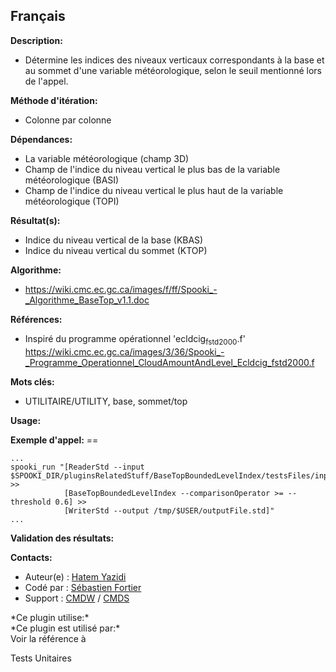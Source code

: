 ** Français















*Description:*

- Détermine les indices des niveaux verticaux correspondants à la base
  et au sommet d'une variable météorologique, selon le seuil mentionné
  lors de l'appel.

*Méthode d'itération:*

- Colonne par colonne

*Dépendances:*

- La variable météorologique (champ 3D)
- Champ de l'indice du niveau vertical le plus bas de la variable
  météorologique (BASI)
- Champ de l'indice du niveau vertical le plus haut de la variable
  météorologique (TOPI)

*Résultat(s):*

- Indice du niveau vertical de la base (KBAS)
- Indice du niveau vertical du sommet (KTOP)

*Algorithme:*

- [[https://wiki.cmc.ec.gc.ca/images/f/ff/Spooki_-_Algorithme_BaseTop_v1.1.doc]]

*Références:*

- Inspiré du programme opérationnel 'ecldcig_fstd2000.f'
  [[https://wiki.cmc.ec.gc.ca/images/3/36/Spooki_-_Programme_Operationnel_CloudAmountAndLevel_Ecldcig_fstd2000.f]]

*Mots clés:*

- UTILITAIRE/UTILITY, base, sommet/top

*Usage:*

*Exemple d'appel:* ==

#+begin_example
      ...
      spooki_run "[ReaderStd --input $SPOOKI_DIR/pluginsRelatedStuff/BaseTopBoundedLevelIndex/testsFiles/inputFile.std] >>
                  [BaseTopBoundedLevelIndex --comparisonOperator >= --threshold 0.6] >>
                  [WriterStd --output /tmp/$USER/outputFile.std]"
      ...
#+end_example

*Validation des résultats:*

*Contacts:*

- Auteur(e) : [[https://wiki.cmc.ec.gc.ca/wiki/User:Yazidih][Hatem
  Yazidi]]
- Codé par : [[https://wiki.cmc.ec.gc.ca/wiki/User:Fortiers][Sébastien
  Fortier]]
- Support : [[https://wiki.cmc.ec.gc.ca/wiki/CMDW][CMDW]] /
  [[https://wiki.cmc.ec.gc.ca/wiki/CMDS][CMDS]]

*Ce plugin utilise:*\\

*Ce plugin est utilisé par:*\\

Voir la référence à



Tests Unitaires





  

